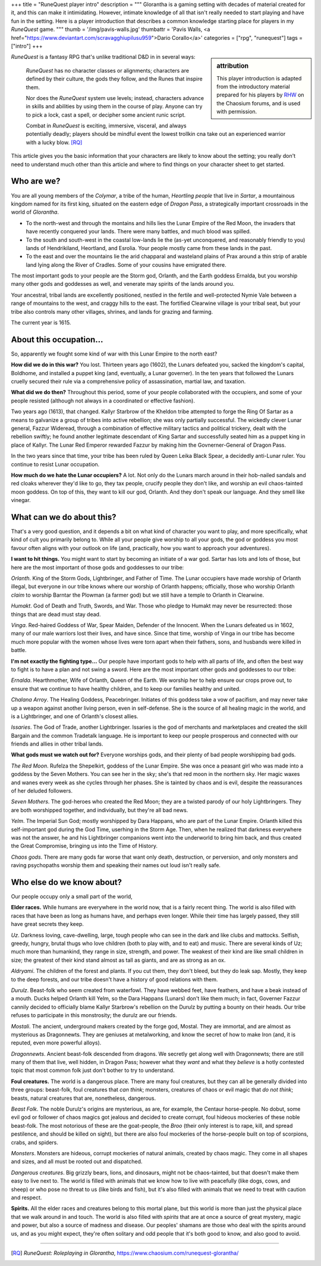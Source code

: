 +++
title = "RuneQuest player intro"
description = """
Glorantha is a gaming setting with decades of material created for it, and this
can make it intimidating. However, intimate knowledge of all that isn't really
needed to start playing and have fun in the setting. Here is a player
introduction that describes a common knowledge starting place for players in my
*RuneQuest* game.
"""
thumb = '/img/pavis-walls.jpg'
thumbattr = 'Pavis Walls, <a href="https://www.deviantart.com/scravagghiupilusu959">Dario Corallo</a>'
categories = ["rpg", "runequest"]
tags = ["intro"]
+++

.. sidebar:: attribution

   This player introduction is adapted from the introductory material prepared
   for his players by `RHW <https://basicroleplaying.org/profile/8059-rhw/>`_
   on the Chaosium forums, and is used with permission.

|rq| is a fantasy RPG that's unlike traditional D&D in in several ways:

  |rq| has no character classes or alignments; characters are defined by their
  culture, the gods they follow, and the Runes that inspire them.

  Nor does the |rq| system use levels; instead, characters advance in skills
  and abilities by using them in the course of play. Anyone can try to pick a
  lock, cast a spell, or decipher some ancient runic script.

  Combat in |rq| is exciting, immersive, visceral, and always potentially
  deadly; players should be mindful event the lowest trollkin cna take out an
  experienced warrior with a lucky blow. [RQ]_

This article gives you the basic information that your characters are likely to
know about the setting; you really don't need to understand much other than
this article and where to find things on your character sheet to get started.


Who are we?
===========

You are all young members of the *Colymar*, a tribe of the human, *Heortling
people* that live in *Sartar*, a mountainous kingdom named for its first king,
situated on the eastern edge of *Dragon Pass*, a strategically important
crossroads in the world of *Glorantha*.

* To the north-west and through the montains and hills lies the Lunar Empire of
  the Red Moon, the invaders that have recently conquered your lands. There
  were many battles, and much blood was spilled.

* To the south and south-west in the coastal low-lands lie the (as-yet
  unconquered, and reasonably friendly to you) lands of Hendrikiland,
  Heortland, and Esrolia. Your people mostly came from these lands in the
  past.

* To the east and over the mountains lie the arid chapparal and wasteland
  plains of Prax around a thin strip of arable land lying along the River of
  Cradles. Some of your cousins have emigrated there.

The most important gods to your people are the Storm god, Orlanth, and the
Earth goddess Ernalda, but you worship many other gods and goddesses as well,
and venerate may spirits of the lands around you.

Your ancestral, tribal lands are excellently positioned, nestled in the fertile
and well-protected Nymie Vale between a range of mountains to the west, and
craggy hills to the east. The fortified Clearwine village is your tribal seat,
but your tribe also controls many other villages, shrines, and lands for
grazing and farming.

The current year is 1615.


About this occupation...
========================

So, apparently we fought some kind of war with this Lunar Empire to the north
east?

**How did we do in this war?** You lost. Thirteen years ago (1602), the Lunars
defeated you, sacked the kingdom's capital, Boldhome, and installed a puppet
king (and, eventually, a Lunar governer). In the ten years that followed the
Lunars cruelly secured their rule via a comprehensive policy of assassination,
martial law, and taxation.

**What did we do then?** Throughout this period, some of your people
collaborated with the occupiers, and some of your people resisted (although not
always in a coordinated or effective fashion).

Two years ago (1613), that changed. Kallyr Starbrow of the Kheldon tribe
attempted to forge the Ring Of Sartar as a means to galvanize a group of tribes
into active rebellion; she was only partially successful. The wickedly clever
Lunar general, Fazzur Wideread, through a combination of effective military
tactics and political trickery, dealt with the rebellion swiftly; he found
another legitimate descendant of King Sartar and successfully seated him as a
puppet king in place of Kallyr. The Lunar Red Emperor rewarded Fazzur by making
him the Govnerner-General of Dragon Pass.

In the two years since that time, your tribe has been ruled by Queen Leika
Black Spear, a decidedly anti-Lunar ruler. You continue to resist Lunar
occupation.

**How much do we hate the Lunar occupiers?** A lot. Not only do the Lunars
march around in their hob-nailed sandals and red cloaks wherever they'd like to
go, they tax people, crucify people they don't like, and worship an evil
chaos-tainted moon goddess. On top of this, they want to kill our god,
Orlanth. And they don't speak our language. And they smell like vinegar.


What can we do about this?
==========================

That's a very good question, and it depends a bit on what kind of character you
want to play, and more specifically, what kind of cult you primarily belong
to. While all your people give worship to all your gods, the god or goddess you
most favour often aligns with your outlook on life (and, practically, how you
want to approach your adventures).

**I want to hit things.** You might want to start by becoming an initiate of a
war god. Sartar has lots and lots of those, but here are the most important of
those gods and goddesses to our tribe:

*Orlanth*. King of the Storm Gods, Lightbringer, and Father of Time. The Lunar
occupiers have made worship of Orlanth illegal, but everyone in our tribe knows
where our worship of Orlanth happens; officially, those who worship Orlanth
*claim* to worship Barntar the Plowman (a farmer god) but we still have a
temple to Orlanth in Clearwine.

*Humakt*. God of Death and Truth, Swords, and War. Those who pledge to Humakt
may never be resurrected: those things that are dead must stay dead.

*Vinga*. Red-haired Goddess of War, Spear Maiden, Defender of the
Innocent. When the Lunars defeated us in 1602, many of our male warriors lost
their lives, and have since. Since that time, worship of Vinga in our tribe has
become much more popular with the women whose lives were torn apart when their
fathers, sons, and husbands were killed in battle.

**I'm not exactly the fighting type...** Our people have important gods to help
with all parts of life, and often the best way to fight is to have a plan and
not swing a sword. Here are the most important other gods and goddesses to our
tribe:

*Ernalda*. Hearthmother, Wife of Orlanth, Queen of the Earth. We worship her to
help ensure our crops prove out, to ensure that we continue to have healthy
children, and to keep our families healthy and united.

*Chalana Arroy*. The Healing Goddess, Peacebringer. Initiates of this goddess
take a vow of pacifism, and may never take up a weapon against another living
person, even in self-defense. She is the source of all healing magic in the
world, and is a Lightbringer, and one of Orlanth's closest allies.

*Issaries*. The God of Trade, another Lightbringer. Issaries is the god of
merchants and marketplaces and created the skill Bargain and the common
Tradetalk language. He is important to keep our people prosperous and connected
with our friends and allies in other tribal lands.


**What gods must we watch out for?** Everyone worships gods, and their plenty
of bad people worshipping bad gods.

*The Red Moon*. Rufelza the Shepelkirt, goddess of the Lunar Empire. She was
once a peasant girl who was made into a goddess by the Seven Mothers. You can
see her in the sky; she's that red moon in the northern sky. Her magic
waxes and wanes every week as she cycles through her phases. She is tainted by
chaos and is evil, despite the reassurances of her deluded followers.

*Seven Mothers*. The god-heroes who created the Red Moon; they are a twisted
parody of our holy Lightbringers. They are both worshipped together, and
individually, but they're all bad news.

*Yelm*. The Imperial Sun God; mostly worshipped by Dara Happans, who are part
of the Lunar Empire. Orlanth killed this self-important god during the God
Time, userhing in the Storm Age. Then, when he realized that darkness
everywhere was not the answer, he and his Lightbringer companions went into the
underworld to bring him back, and thus created the Great Compromise, bringing
us into the Time of History.

*Chaos gods*. There are many gods far worse that want only death, destruction,
or perversion, and only monsters and raving psychopaths worship them and
speaking their names out loud isn't really safe.


Who else do we know about?
==========================

Our people occupy only a small part of the world,

**Elder races.** While humans are everywhere in the world now, that is a fairly
recent thing. The world is also filled with races that have been as long as
humans have, and perhaps even longer. While their time has largely passed, they
still have great secrets they keep.

*Uz*. Darkness loving, cave-dwelling, large, tough people who can see in the
dark and like clubs and mattocks. Selfish, greedy, hungry, brutal thugs who
love children (both to play with, and to eat) and music. There are several
kinds of Uz; much more than humankind, they range in size, strength, and
power. The weakest of their kind are like small children in size; the greatest
of their kind stand almost as tall as giants, and are as strong as an ox.

*Aldryami*. The children of the forest and plants. If you cut them, they don't
bleed, but they do leak sap. Mostly, they keep to the deep forests, and our
tribe doesn't have a history of good relations with them.

*Durulz*. Beast-folk who seem created from waterfowl. They have webbed feet,
have feathers, and have a beak instead of a mouth. Ducks helped Orlanth kill
Yelm, so the Dara Happans (Lunars) don't like them much; in fact, Governer
Fazzur cannily decided to officially blame Kallyr Starbrow's rebellion on the
Durulz by putting a bounty on their heads. Our tribe refuses to participate in
this monstrosity; the durulz are our friends.

*Mostali*. The ancient, underground makers created by the forge god,
Mostal. They are immortal, and are almost as mysterious as Dragonnewts. They
are geniuses at metalworking, and know the secret of how to make Iron (and, it
is reputed, even more powerful alloys).

*Dragonnewts*. Ancient beast-folk descended from dragons. We secretly get along
well with Dragonnewts; there are still many of them that live, well hidden, in
Dragon Pass; however what they *want* and what they *believe* is a hotly
contested topic that most common folk just don't bother to try to understand.

**Foul creatures.** The world is a dangerous place. There are many foul
creatures, but they can all be generally divided into three groups: beast-folk,
foul creatures that *can think*; monsters, creatures of chaos or evil magic
that *do not think*; beasts, natural creatures that are, nonetheless,
dangerous.

*Beast Folk*. The noble Durulz's origins are mysterious, as are, for example,
the Centaur horse-people. No dobut, some evil god or follower of chaos magics
got jealous and decided to create corrupt, foul hideous mockeries of these
noble beast-folk. The most notorious of these are the goat-people, the *Broo*
(their only interest is to rape, kill, and spread pestilence, and should be
killed on sight), but there are also foul mockeries of the horse-people built
on top of scorpions, crabs, and spiders.

*Monsters*. Monsters are hideous, corrupt mockeries of natural animals, created
by chaos magic. They come in all shapes and sizes, and all must be rooted out
and dispatched.

*Dangerous creatures*. Big grizzly bears, lions, and dinosaurs, might not be
chaos-tainted, but that doesn't make them easy to live next to. The world is
filled with animals that we know how to live with peacefully (like dogs, cows,
and sheep) or who pose no threat to us (like birds and fish), but it's also
filled with animals that we need to treat with caution and respect.

**Spirits.** All the elder races and creatures belong to this mortal plane, but
this world is more than just the physical place that we walk around in and
touch. The world is also filled with *spirits* that are at once a source of
great mystery, magic and power, but also a source of madness and disease. Our
peoples' shamans are those who deal with the spirits around us, and as you
might expect, they're often solitary and odd people that it's both good to
know, and also good to avoid.




....


.. |br| raw:: html

   <br/>

.. |sp| raw:: html

   &nbsp;

.. |_| unicode:: 0xA0
   :trim:

.. |__| unicode:: 0xA0 0xA0
   :trim:

.. [RQ] :title:`RuneQuest: Roleplaying in Glorantha`, https://www.chaosium.com/runequest-glorantha/

.. |rq| replace:: *RuneQuest*
